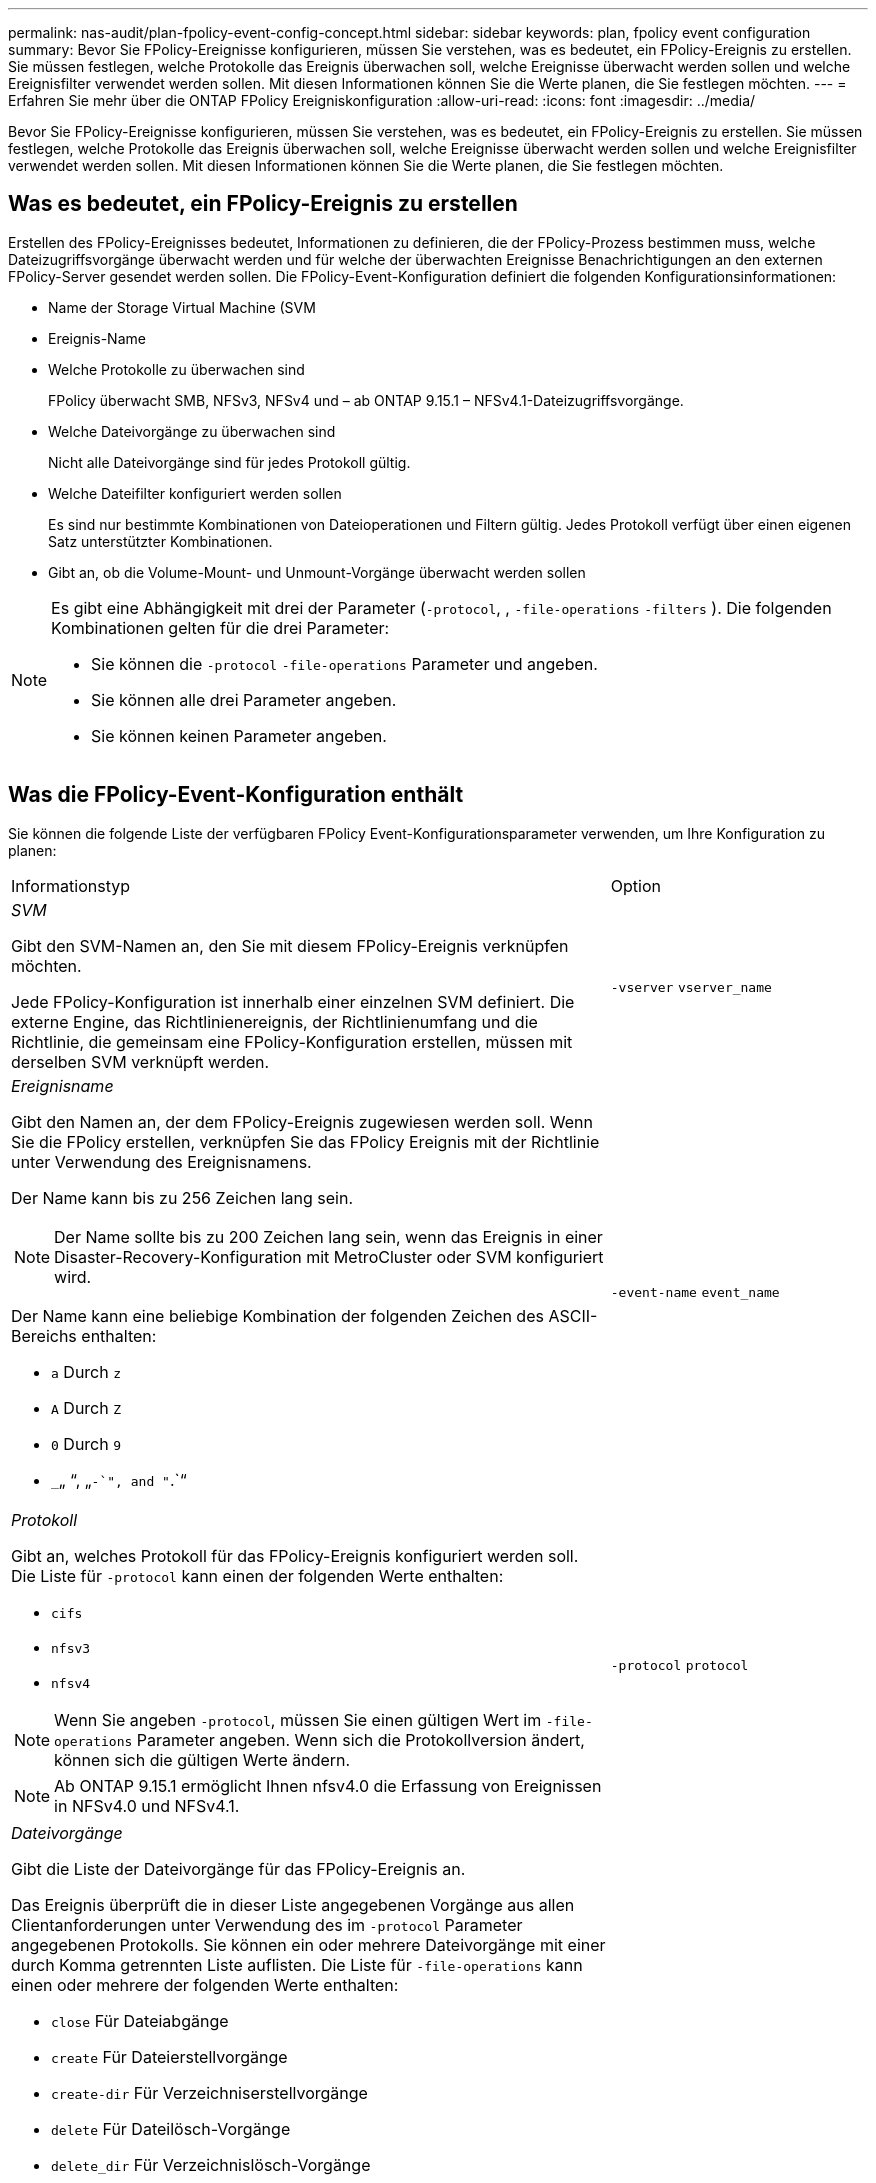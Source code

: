 ---
permalink: nas-audit/plan-fpolicy-event-config-concept.html 
sidebar: sidebar 
keywords: plan, fpolicy event configuration 
summary: Bevor Sie FPolicy-Ereignisse konfigurieren, müssen Sie verstehen, was es bedeutet, ein FPolicy-Ereignis zu erstellen. Sie müssen festlegen, welche Protokolle das Ereignis überwachen soll, welche Ereignisse überwacht werden sollen und welche Ereignisfilter verwendet werden sollen. Mit diesen Informationen können Sie die Werte planen, die Sie festlegen möchten. 
---
= Erfahren Sie mehr über die ONTAP FPolicy Ereigniskonfiguration
:allow-uri-read: 
:icons: font
:imagesdir: ../media/


[role="lead"]
Bevor Sie FPolicy-Ereignisse konfigurieren, müssen Sie verstehen, was es bedeutet, ein FPolicy-Ereignis zu erstellen. Sie müssen festlegen, welche Protokolle das Ereignis überwachen soll, welche Ereignisse überwacht werden sollen und welche Ereignisfilter verwendet werden sollen. Mit diesen Informationen können Sie die Werte planen, die Sie festlegen möchten.



== Was es bedeutet, ein FPolicy-Ereignis zu erstellen

Erstellen des FPolicy-Ereignisses bedeutet, Informationen zu definieren, die der FPolicy-Prozess bestimmen muss, welche Dateizugriffsvorgänge überwacht werden und für welche der überwachten Ereignisse Benachrichtigungen an den externen FPolicy-Server gesendet werden sollen. Die FPolicy-Event-Konfiguration definiert die folgenden Konfigurationsinformationen:

* Name der Storage Virtual Machine (SVM
* Ereignis-Name
* Welche Protokolle zu überwachen sind
+
FPolicy überwacht SMB, NFSv3, NFSv4 und – ab ONTAP 9.15.1 – NFSv4.1-Dateizugriffsvorgänge.

* Welche Dateivorgänge zu überwachen sind
+
Nicht alle Dateivorgänge sind für jedes Protokoll gültig.

* Welche Dateifilter konfiguriert werden sollen
+
Es sind nur bestimmte Kombinationen von Dateioperationen und Filtern gültig. Jedes Protokoll verfügt über einen eigenen Satz unterstützter Kombinationen.

* Gibt an, ob die Volume-Mount- und Unmount-Vorgänge überwacht werden sollen


[NOTE]
====
Es gibt eine Abhängigkeit mit drei der Parameter (`-protocol`, , `-file-operations` `-filters` ). Die folgenden Kombinationen gelten für die drei Parameter:

* Sie können die `-protocol` `-file-operations` Parameter und angeben.
* Sie können alle drei Parameter angeben.
* Sie können keinen Parameter angeben.


====


== Was die FPolicy-Event-Konfiguration enthält

Sie können die folgende Liste der verfügbaren FPolicy Event-Konfigurationsparameter verwenden, um Ihre Konfiguration zu planen:

[cols="70,30"]
|===


| Informationstyp | Option 


 a| 
_SVM_

Gibt den SVM-Namen an, den Sie mit diesem FPolicy-Ereignis verknüpfen möchten.

Jede FPolicy-Konfiguration ist innerhalb einer einzelnen SVM definiert. Die externe Engine, das Richtlinienereignis, der Richtlinienumfang und die Richtlinie, die gemeinsam eine FPolicy-Konfiguration erstellen, müssen mit derselben SVM verknüpft werden.
 a| 
`-vserver` `vserver_name`



 a| 
_Ereignisname_

Gibt den Namen an, der dem FPolicy-Ereignis zugewiesen werden soll. Wenn Sie die FPolicy erstellen, verknüpfen Sie das FPolicy Ereignis mit der Richtlinie unter Verwendung des Ereignisnamens.

Der Name kann bis zu 256 Zeichen lang sein.

[NOTE]
====
Der Name sollte bis zu 200 Zeichen lang sein, wenn das Ereignis in einer Disaster-Recovery-Konfiguration mit MetroCluster oder SVM konfiguriert wird.

====
Der Name kann eine beliebige Kombination der folgenden Zeichen des ASCII-Bereichs enthalten:

* `a` Durch `z`
* `A` Durch `Z`
* `0` Durch `9`
*  `_`„ “, „`-`", and "`.`“

 a| 
`-event-name` `event_name`



 a| 
_Protokoll_

Gibt an, welches Protokoll für das FPolicy-Ereignis konfiguriert werden soll. Die Liste für `-protocol` kann einen der folgenden Werte enthalten:

* `cifs`
* `nfsv3`
* `nfsv4`


[NOTE]
====
Wenn Sie angeben `-protocol`, müssen Sie einen gültigen Wert im `-file-operations` Parameter angeben. Wenn sich die Protokollversion ändert, können sich die gültigen Werte ändern.

====
[NOTE]
====
Ab ONTAP 9.15.1 ermöglicht Ihnen nfsv4.0 die Erfassung von Ereignissen in NFSv4.0 und NFSv4.1.

==== a| 
`-protocol` `protocol`



 a| 
_Dateivorgänge_

Gibt die Liste der Dateivorgänge für das FPolicy-Ereignis an.

Das Ereignis überprüft die in dieser Liste angegebenen Vorgänge aus allen Clientanforderungen unter Verwendung des im `-protocol` Parameter angegebenen Protokolls. Sie können ein oder mehrere Dateivorgänge mit einer durch Komma getrennten Liste auflisten. Die Liste für `-file-operations` kann einen oder mehrere der folgenden Werte enthalten:

* `close` Für Dateiabgänge
* `create` Für Dateierstellvorgänge
* `create-dir` Für Verzeichniserstellvorgänge
* `delete` Für Dateilösch-Vorgänge
* `delete_dir` Für Verzeichnislösch-Vorgänge
* `getattr` Für Vorgänge beim Abrufen von Attributen
* `link` Für Verbindungsvorgänge
* `lookup` Für Suchvorgänge
* `open` Für Dateioperationen
* `read` Für Dateileseingänge
* `write` Für Dateischreibvorgänge
* `rename` Für Dateibenennungen
* `rename_dir` Für Vorgänge zum Umbenennen von Verzeichnissen
* `setattr` Für Operationen zum Festlegen von Attributen
* `symlink` Für symbolische Link-Vorgänge


[NOTE]
====
Wenn Sie angeben `-file-operations`, müssen Sie im `-protocol` Parameter ein gültiges Protokoll angeben.

==== a| 
`-file-operations` `file_operations`,...



 a| 
_Filter_

Gibt die Liste der Filter für einen bestimmten Dateivorgang für das angegebene Protokoll an. Die Werte im `-filters` Parameter werden zum Filtern von Client-Anforderungen verwendet. Die Liste kann eine oder mehrere der folgenden Elemente enthalten:

[NOTE]
====
Wenn Sie den `-filters` Parameter angeben, müssen Sie auch gültige Werte für die `-file-operations` `-protocol` Parameter und angeben.

====
* `monitor-ads` Option zum Filtern der Clientanforderung nach alternativem Datenstrom.
* `close-with-modification` Option zum Filtern der Clientanforderung nach Abschluss mit Änderung.
* `close-without-modification` Option zum Filtern der Clientanforderung nach Schließen ohne Änderung.
* `first-read` Option zum Filtern der Client-Anforderung zum ersten Lesen.
* `first-write` Option zum Filtern der Client-Anforderung nach dem ersten Schreiben.
* `offline-bit` Option zum Filtern der Client-Anforderung nach Offline-Bit-Satz.
+
Wenn Sie diesen Filter festlegen, wird der FPolicy-Server nur benachrichtigt, wenn auf Offline-Dateien zugegriffen wird.

* `open-with-delete-intent` Option zum Filtern der Client-Anforderung nach Öffnen mit Löschabsicht.
+
Wenn Sie diesen Filter festlegen, wird der FPolicy-Server nur benachrichtigt, wenn versucht wird, eine Datei mit der Absicht zu öffnen, sie zu löschen. Dies wird von Dateisystemen verwendet, wenn das `FILE_DELETE_ON_CLOSE` Flag angegeben wird.

* `open-with-write-intent` Option zum Filtern der Client-Anfrage nach Open mit Write Intent.
+
Die Einstellung dieses Filters führt dazu, dass der FPolicy-Server eine Benachrichtigung nur erhält, wenn versucht wird, eine Datei mit der Absicht zu öffnen, etwas darin zu schreiben.

* `write-with-size-change` Option zum Filtern der Client-Anfrage nach Schreibvorgängen mit Größenänderung.
* `setattr-with-owner-change` Option zum Filtern der Client-setattr-Anforderungen nach dem Ändern des Eigentümers einer Datei oder eines Verzeichnisses.
* `setattr-with-group-change` Option zum Filtern der Client-setattr-Anforderungen zum Ändern der Gruppe einer Datei oder eines Verzeichnisses.
* `setattr-with-sacl-change` Option zum Filtern der Client-setattr-Anforderungen zum Ändern der SACL in einer Datei oder einem Verzeichnis.
+
Dieser Filter ist nur für die SMB- und NFSv4-Protokolle verfügbar.

* `setattr-with-dacl-change` Option zum Filtern der Client-setattr-Anforderungen zum Ändern der DACL in einer Datei oder einem Verzeichnis.
+
Dieser Filter ist nur für die SMB- und NFSv4-Protokolle verfügbar.

* `setattr-with-modify-time-change` Option zum Filtern der Client-setattr-Anforderungen zum Ändern der Änderungszeit einer Datei oder eines Verzeichnisses.
* `setattr-with-access-time-change` Option zum Filtern der Client-setattr-Anforderungen zur Änderung der Zugriffszeit einer Datei oder eines Verzeichnisses.
* `setattr-with-creation-time-change` Option zum Filtern der Client-setattr-Anforderungen zur Änderung der Erstellungszeit einer Datei oder eines Verzeichnisses.
+
Diese Option ist nur für das SMB-Protokoll verfügbar.

* `setattr-with-mode-change` Option zum Filtern der Client-setattr-Anforderungen zum Ändern der Mode-Bits in einer Datei oder einem Verzeichnis.
* `setattr-with-size-change` Option zum Filtern der Client-Setattr-Anforderungen zum Ändern der Größe einer Datei.
* `setattr-with-allocation-size-change` Option zum Filtern der Client-Setattr-Anforderungen zum Ändern der Zuordnungsgröße einer Datei.
+
Diese Option ist nur für das SMB-Protokoll verfügbar.

* `exclude-directory` Option zum Filtern der Clientanforderungen nach Verzeichnisoperationen.
+
Wenn dieser Filter angegeben ist, werden die Verzeichnisvorgänge nicht überwacht.


 a| 
`-filters` `filter`, ...



 a| 
_Ist Volumenvorgang erforderlich_

Gibt an, ob Monitoring für Volume-Mount- und Unmount-Vorgänge erforderlich ist. Der Standardwert ist `false`.
 a| 
`-volume-operation` {`true`|`false`}

`-filters` `filter`, ...



 a| 
_FPolicy Zugriff verweigert Benachrichtigungen_

Ab ONTAP 9.13.1 können Benutzer Benachrichtigungen für fehlgeschlagene Dateivorgänge erhalten, da sie keine Berechtigungen haben. Diese Benachrichtigungen sind wertvoll für Sicherheit, Ransomware-Schutz und Governance. Es werden Benachrichtigungen für Dateioperationen generiert, die aufgrund fehlender Berechtigungen fehlgeschlagen sind. Dazu gehören:

* Fehler aufgrund von NTFS-Berechtigungen.
* Fehler aufgrund von Unix-Modus-Bits.
* Fehler aufgrund von NFSv4-ACLs.

 a| 
`-monitor-fileop-failure` {`true`|`false`}

|===